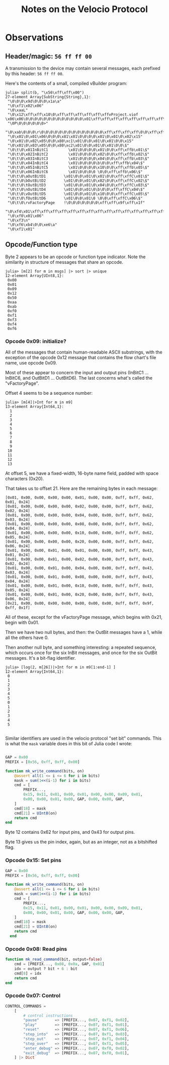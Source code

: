 #+TITLE: Notes on the Velocio Protocol

* Observations
** Header/magic: ~56 ff ff 00~

   A transmission to the device may contain several messages, each prefixed by this header: ~56 ff ff 00~.

   Here's the contents of a small, compiled vBuilder program:
   
   #+begin_example
julia> split(b, "\x56\xff\xff\x00")
27-element Array{SubString{String},1}:
 "\0\0\0\x9d\0\0\0\x1a\a"
 "\0\xf1\x02\x06"
 "\0\xaaL"
 "\0\x12\xff\xff\x10\0\xff\xff\xff\xff\xff\xffvProject.viof           \x06\x06\0\0\0\0\0\0\0\0\0\0\0\0\0\x01\xff\xff\xff\xff\xff\xff\xff\xff\xff\xff\xff\xff\xff\xff\xff\xff\xff\xff\xff\xff\f"
 "\0P\0\0\0\0\0\0>"
 "\0\xab\0\0\0\r\0\0\0\0\0\0\0\0\0\0\0\0\0\0\xff\xff\xff\xff\0\0\xff\xff\xff\xff\0\0\0\x03\0\0\0\0\0\x01\xff\xff\xff\xff\xff\xff\xff\xff\xff\xff\xff\xff\xff\xff\xff\xff\xff\xff\x17"
 "\0\x01\0\x01\x06\0\0\0\x81\x01\0\0\0\0\x01\0\x01\0\x02\x15"
 "\0\x01\0\x02\x05\0\0\x80\xc1\x01\0\0\x01\0\x01\0\0\x15"
 "\0\x01\0\x03\x05\0\0\x80\xc2\x01\0\0\x01\0\x01\0\0\$"
 "\0\t\0\x01InBitC1         \x01\0\0\0\0\x01\0\0\xff\xffb\x01\$"
 "\0\t\0\x02InBitC2         \x01\0\0\0\0\x02\0\0\xff\xffb\x02\$"
 "\0\t\0\x03InBitC3         \x01\0\0\0\0\x04\0\0\xff\xffb\x03\$"
 "\0\t\0\x04InBitC4         \x01\0\0\0\0\b\0\0\xff\xffb\x04\$"
 "\0\t\0\x05InBitC5         \x01\0\0\0\0\x10\0\0\xff\xffb\x05\$"
 "\0\t\0\x06InBitC6         \x01\0\0\0\0 \0\0\xff\xffb\x06\$"
 "\0\t\0\aOutBitD1        \x01\0\0\x01\0\x01\0\0\xff\xffC\x01\$"
 "\0\t\0\bOutBitD2        \x01\0\0\x01\0\x02\0\0\xff\xffC\x02\$"
 "\0\t\0\tOutBitD3        \x01\0\0\x01\0\x04\0\0\xff\xffC\x03\$"
 "\0\t\0\nOutBitD4        \x01\0\0\x01\0\b\0\0\xff\xffC\x04\$"
 "\0\t\0\vOutBitD5        \x01\0\0\x01\0\x10\0\0\xff\xffC\x05\$"
 "\0\t\0\fOutBitD6        \x01\0\0\x01\0 \0\0\xff\xffC\x06\$"
 "\0\t\0\rvFactoryPage    !\0\0\0\0\0\0\0\xff\xff\x9f\xff\x1f"
 "\0\xf4\x01\xff\xff\xff\xff\xff\xff\xff\xff\xff\xff\xff\xff\xff\xff\xff\xff\xff\xff\xff\xff\xff\xff\xff\xff\a"
 "\0\xf0\x01\x06"
 "\0\xf3\n"
 "\0\xf6\xb4\0\0\xe6\a"
 "\0\xf1\x01"
   #+end_example

** Opcode/Function type

   Byte 2 appears to be an opcode or function type indicator. Note the similarity in structure of messages that share an opcode.

   #+begin_example
julia> [m[2] for m in msgs] |> sort |> unique
12-element Array{UInt8,1}:
 0x00
 0x01
 0x09
 0x12
 0x50
 0xaa
 0xab
 0xf0
 0xf1
 0xf3
 0xf4
 0xf6
   #+end_example
   
*** Opcode 0x09: initialize?

    All of the messages that contain human-readable ASCII substrings, with the exception of the opcode 0x12 message that contains the flow chart's file name, use opcode 0x09.

    Most of these appear to concern the input and output pins (InBitC1 ... InBitC6, and OutBitD1 ... OutBitD6). The last concerns what's called the "vFactoryPage".

    Offset 4 seems to be a sequence number:

    #+begin_example
julia> [m[4]|>Int for m in m9]
13-element Array{Int64,1}:
  1
  2
  3
  4
  5
  6
  7
  8
  9
 10
 11
 12
 13
    #+end_example
    
    At offset 5, we have a fixed-width, 16-byte name field, padded with space characters (0x20).

    That takes us to offset 21. Here are the remaining bytes in each message:
    
    #+begin_example
 [0x01, 0x00, 0x00, 0x00, 0x00, 0x01, 0x00, 0x00, 0xff, 0xff, 0x62, 0x01, 0x24]
 [0x01, 0x00, 0x00, 0x00, 0x00, 0x02, 0x00, 0x00, 0xff, 0xff, 0x62, 0x02, 0x24]
 [0x01, 0x00, 0x00, 0x00, 0x00, 0x04, 0x00, 0x00, 0xff, 0xff, 0x62, 0x03, 0x24]
 [0x01, 0x00, 0x00, 0x00, 0x00, 0x08, 0x00, 0x00, 0xff, 0xff, 0x62, 0x04, 0x24]
 [0x01, 0x00, 0x00, 0x00, 0x00, 0x10, 0x00, 0x00, 0xff, 0xff, 0x62, 0x05, 0x24]
 [0x01, 0x00, 0x00, 0x00, 0x00, 0x20, 0x00, 0x00, 0xff, 0xff, 0x62, 0x06, 0x24]
 [0x01, 0x00, 0x00, 0x01, 0x00, 0x01, 0x00, 0x00, 0xff, 0xff, 0x43, 0x01, 0x24]
 [0x01, 0x00, 0x00, 0x01, 0x00, 0x02, 0x00, 0x00, 0xff, 0xff, 0x43, 0x02, 0x24]
 [0x01, 0x00, 0x00, 0x01, 0x00, 0x04, 0x00, 0x00, 0xff, 0xff, 0x43, 0x03, 0x24]
 [0x01, 0x00, 0x00, 0x01, 0x00, 0x08, 0x00, 0x00, 0xff, 0xff, 0x43, 0x04, 0x24]
 [0x01, 0x00, 0x00, 0x01, 0x00, 0x10, 0x00, 0x00, 0xff, 0xff, 0x43, 0x05, 0x24]
 [0x01, 0x00, 0x00, 0x01, 0x00, 0x20, 0x00, 0x00, 0xff, 0xff, 0x43, 0x06, 0x24]
 [0x21, 0x00, 0x00, 0x00, 0x00, 0x00, 0x00, 0x00, 0xff, 0xff, 0x9f, 0xff, 0x1f]
    #+end_example

    All of these, except for the vFactoryPage message, which begins with 0x21, begin with 0x01.

    Then we have two null bytes, and then: the OutBit messages have a 1, while all the others have 0.

    Then another null byte, and something interesting: a repeated sequence, which occurs once for the six InBit messages, and once for the six OutBit messages. It's a bit-flag identifier.
     
    #+begin_example
julia> [log(2, m[26])|>Int for m in m9[1:end-1] ]
12-element Array{Int64,1}:
 0
 1
 2
 3
 4
 5
 0
 1
 2
 3
 4
 5

    #+end_example
   
    Similar identifiers are used in the velocio protocol "set bit" commands. This is what the ~mask~ variable does in this bit of Julia code I wrote:

    #+begin_src julia

      GAP = 0x00
      PREFIX = [0x56, 0xff, 0xff, 0x00]

      function mk_write_command(bits, on)
          @assert all(1 <= i <= 6 for i in bits)
          mask = sum(1<<(i-1) for i in bits)
          cmd = [
              PREFIX...,
              0x15, 0x11, 0x01, 0x00, 0x01, 0x00, 0x00, 0x09, 0x01,
              0x00, 0x00, 0x01, 0x00, GAP, 0x00, 0x00, GAP,
          ]
          cmd[18] = mask
          cmd[21] = UInt8(on)
          return cmd
      end
    #+end_src

    Byte 12 contains 0x62 for input pins, and 0x43 for output pins.

    Byte 13 gives us the pin index, again, but as an integer, not as a bitshifted flag.

    
*** Opcode 0x15: Set pins

    #+begin_src julia
    GAP = 0x00
    PREFIX = [0x56, 0xff, 0xff, 0x00]

    function mk_write_command(bits, on)
        @assert all(1 <= i <= 6 for i in bits)
        mask = sum(1<<(i-1) for i in bits)
        cmd = [
            PREFIX...,
            0x15, 0x11, 0x01, 0x00, 0x01, 0x00, 0x00, 0x09, 0x01,
            0x00, 0x00, 0x01, 0x00, GAP, 0x00, 0x00, GAP,
        ]
        cmd[18] = mask
        cmd[21] = UInt8(on)
        return cmd
      end
    #+end_src

    
*** Opcode 0x08: Read pins

#+begin_src julia    
function mk_read_command(bit, output=false)
    cmd = [PREFIX..., 0x08, 0x0a, GAP, 0x01]
    idx = output ? bit + 6 : bit
    cmd[8] = idx
    return cmd
end
#+end_src

*** Opcode 0x07: Control

#+begin_src julia
CONTROL_COMMANDS =
    [
        # control instructions
        "pause"       => [PREFIX..., 0x07, 0xf1, 0x02],
        "play"        => [PREFIX..., 0x07, 0xf1, 0x01],
        "reset"       => [PREFIX..., 0x07, 0xf1, 0x06],
        "step_into"   => [PREFIX..., 0x07, 0xf1, 0x03],
        "step_out"    => [PREFIX..., 0x07, 0xf1, 0x04],
        "step_over"   => [PREFIX..., 0x07, 0xf1, 0x05],
        "enter_debug" => [PREFIX..., 0x07, 0xf0, 0x02],
        "exit_debug"  => [PREFIX..., 0x07, 0xf0, 0x01],
    ] |> Dict
#+end_src

